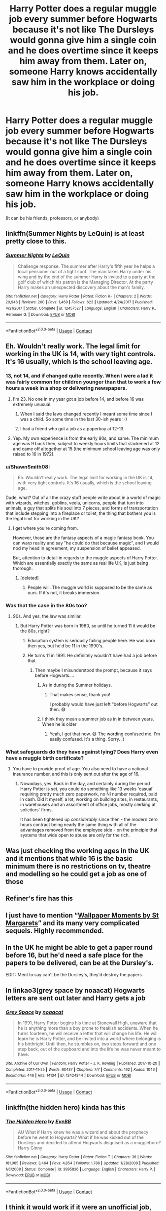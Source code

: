 #+TITLE: Harry Potter does a regular muggle job every summer before Hogwarts because it's not like The Dursleys would gonna give him a single coin and he does overtime since it keeps him away from them. Later on, someone Harry knows accidentally saw him in the workplace or doing his job.

* Harry Potter does a regular muggle job every summer before Hogwarts because it's not like The Dursleys would gonna give him a single coin and he does overtime since it keeps him away from them. Later on, someone Harry knows accidentally saw him in the workplace or doing his job.
:PROPERTIES:
:Author: JustAnotherYaoiFan
:Score: 43
:DateUnix: 1605042674.0
:DateShort: 2020-Nov-11
:FlairText: Prompt
:END:
(It can be his friends, professors, or anybody)


** linkffn(Summer Nights by LeQuin) is at least pretty close to this.
:PROPERTIES:
:Author: WhosThisGeek
:Score: 7
:DateUnix: 1605052581.0
:DateShort: 2020-Nov-11
:END:

*** [[https://www.fanfiction.net/s/12457527/1/][*/Summer Nights/*]] by [[https://www.fanfiction.net/u/1634726/LeQuin][/LeQuin/]]

#+begin_quote
  Challenge response. The summer after Harry's fifth year he helps a local pensioner out of a tight spot. The man takes Harry under his wing and by the end of the summer Harry is invited to a party at the golf club of which his patron is the Managing Director. At the party Harry makes an unexpected discovery about the man's family.
#+end_quote

^{/Site/:} ^{fanfiction.net} ^{*|*} ^{/Category/:} ^{Harry} ^{Potter} ^{*|*} ^{/Rated/:} ^{Fiction} ^{K+} ^{*|*} ^{/Chapters/:} ^{2} ^{*|*} ^{/Words/:} ^{20,946} ^{*|*} ^{/Reviews/:} ^{200} ^{*|*} ^{/Favs/:} ^{1,469} ^{*|*} ^{/Follows/:} ^{623} ^{*|*} ^{/Updated/:} ^{4/24/2017} ^{*|*} ^{/Published/:} ^{4/21/2017} ^{*|*} ^{/Status/:} ^{Complete} ^{*|*} ^{/id/:} ^{12457527} ^{*|*} ^{/Language/:} ^{English} ^{*|*} ^{/Characters/:} ^{Harry} ^{P.,} ^{Hermione} ^{G.} ^{*|*} ^{/Download/:} ^{[[http://www.ff2ebook.com/old/ffn-bot/index.php?id=12457527&source=ff&filetype=epub][EPUB]]} ^{or} ^{[[http://www.ff2ebook.com/old/ffn-bot/index.php?id=12457527&source=ff&filetype=mobi][MOBI]]}

--------------

*FanfictionBot*^{2.0.0-beta} | [[https://github.com/FanfictionBot/reddit-ffn-bot/wiki/Usage][Usage]] | [[https://www.reddit.com/message/compose?to=tusing][Contact]]
:PROPERTIES:
:Author: FanfictionBot
:Score: 2
:DateUnix: 1605052607.0
:DateShort: 2020-Nov-11
:END:


** Eh. Wouldn't really work. The legal limit for working in the UK is 14, with very tight controls. It's 16 usually, which is the school leaving age.
:PROPERTIES:
:Score: 12
:DateUnix: 1605044629.0
:DateShort: 2020-Nov-11
:END:

*** 13, not 14, and if changed quite recently. When I were a lad it was fairly common for children younger than that to work a few hours a week in a shop or delivering newspapers.
:PROPERTIES:
:Author: HiddenAltAccount
:Score: 11
:DateUnix: 1605053220.0
:DateShort: 2020-Nov-11
:END:

**** I'm 23. No one in my year got a job before 14, and before 16 was extremely unusual.
:PROPERTIES:
:Score: 2
:DateUnix: 1605081876.0
:DateShort: 2020-Nov-11
:END:

***** When I said the laws changed recently I meant some time since I was a child. So some time in the last 30-ish years :-)
:PROPERTIES:
:Author: HiddenAltAccount
:Score: 6
:DateUnix: 1605086061.0
:DateShort: 2020-Nov-11
:END:


***** I had a friend who got a job as a paperboy at 12-13.
:PROPERTIES:
:Author: VivianDupuis
:Score: 2
:DateUnix: 1605083398.0
:DateShort: 2020-Nov-11
:END:


**** Yep. My own experience is from the early 80s, and same. The minimum age was 9 back then, subject to weekly hours limits that slackened at 12 and came off altogether at 15 (the minimum school leaving age was only raised to 16 in 1972).
:PROPERTIES:
:Author: ConsiderableHat
:Score: 4
:DateUnix: 1605054920.0
:DateShort: 2020-Nov-11
:END:


*** u/ShawnSmith08:
#+begin_quote
  Eh. Wouldn't really work. The legal limit for working in the UK is 14, with very tight controls. It's 16 usually, which is the school leaving age.
#+end_quote

Dude, what? Out of all the crazy stuff people write about in a world of magic with wizards, witches, goblins, veela, unicorns, people that turn into animals, a guy that splits his soul into 7 pieces, and forms of transportation that include stepping into a fireplace or toilet, the thing that bothers you is the legal limit for working in the UK?
:PROPERTIES:
:Author: ShawnSmith08
:Score: 7
:DateUnix: 1605064419.0
:DateShort: 2020-Nov-11
:END:

**** I get where you're coming from.

However, those are the fantasy aspects of a magic fantasy book. You can warp reality and say "he could do that because magic", and I would nod my head in agreement, my suspension of belief appeased.

But, attention to detail in regards to the muggle aspects of Harry Potter. Which are essentially exactly the same as real life UK, is just being thorough.
:PROPERTIES:
:Author: awdrgh
:Score: 8
:DateUnix: 1605079769.0
:DateShort: 2020-Nov-11
:END:

***** [deleted]
:PROPERTIES:
:Score: -4
:DateUnix: 1605080996.0
:DateShort: 2020-Nov-11
:END:

****** People will. The muggle world is supposed to be the same as ours. If it's not, it breaks immersion.
:PROPERTIES:
:Score: 8
:DateUnix: 1605081753.0
:DateShort: 2020-Nov-11
:END:


*** Was that the case in the 80s too?
:PROPERTIES:
:Author: Sam-HobbitOfTheShire
:Score: 2
:DateUnix: 1605053463.0
:DateShort: 2020-Nov-11
:END:

**** 90s. And yes, the law was similar.
:PROPERTIES:
:Score: 4
:DateUnix: 1605055025.0
:DateShort: 2020-Nov-11
:END:

***** But Harry Potter was born in 1980, so until he turned 11 it would be the 80s, right?
:PROPERTIES:
:Author: Sam-HobbitOfTheShire
:Score: -4
:DateUnix: 1605071219.0
:DateShort: 2020-Nov-11
:END:

****** Education system is seriously failing people here. He was born then yes, but he'd be 11 in the 1990's.
:PROPERTIES:
:Author: NotSoSnarky
:Score: 8
:DateUnix: 1605080114.0
:DateShort: 2020-Nov-11
:END:


****** He turns 11 in 1991. He definitely wouldn't have had a job before that.
:PROPERTIES:
:Score: 3
:DateUnix: 1605080143.0
:DateShort: 2020-Nov-11
:END:

******* Then maybe I misunderstood the prompt, because it says before Hogwarts....
:PROPERTIES:
:Author: Sam-HobbitOfTheShire
:Score: 1
:DateUnix: 1605099465.0
:DateShort: 2020-Nov-11
:END:

******** As in during the Summer holidays.
:PROPERTIES:
:Score: 2
:DateUnix: 1605107130.0
:DateShort: 2020-Nov-11
:END:

********* That makes sense, thank you!

I probably would have just left “before Hogwarts” out then. 😅
:PROPERTIES:
:Author: Sam-HobbitOfTheShire
:Score: 2
:DateUnix: 1605107738.0
:DateShort: 2020-Nov-11
:END:


******** I think they mean a summer job as in in between years. When he is older
:PROPERTIES:
:Author: BananaManV5
:Score: 2
:DateUnix: 1605124763.0
:DateShort: 2020-Nov-11
:END:

********* Yeah, I got that now. 😅 The wording confused me. I'm easily confused. It's a thing. Sorry. :(
:PROPERTIES:
:Author: Sam-HobbitOfTheShire
:Score: 1
:DateUnix: 1605125208.0
:DateShort: 2020-Nov-11
:END:


*** What safeguards do they have against lying? Does Harry even have a muggle birth certificate?
:PROPERTIES:
:Author: chlorinecrownt
:Score: 1
:DateUnix: 1605048229.0
:DateShort: 2020-Nov-11
:END:

**** You have to provide proof of age. You also need to have a national insurance number, and this is only sent out after the age of 16.
:PROPERTIES:
:Score: 9
:DateUnix: 1605048350.0
:DateShort: 2020-Nov-11
:END:

***** Nowadays, yes. Back in the day, and certainly during the period Harry Potter is set, you could do something like 13 weeks 'casual' requiring pretty much zero paperwork, no NI number required, paid in cash. Did it myself, a lot, working on building sites, in restaurants, in warehouses and an assortment of office jobs, mostly clerking at solicitors' firms.

It has been tightened up /considerably/ since then - the modern zero hours contract being nearly the same thing with all of the advantages removed from the employee side - on the principle that systems that wide open to abuse are only for the rich.
:PROPERTIES:
:Author: ConsiderableHat
:Score: 3
:DateUnix: 1605142376.0
:DateShort: 2020-Nov-12
:END:


** Was just checking the working ages in the UK and it mentions that while 16 is the basic minimum there is no restrictions on tv, theatre and modelling so he could get a job as one of those
:PROPERTIES:
:Author: justjustin2300
:Score: 3
:DateUnix: 1605098711.0
:DateShort: 2020-Nov-11
:END:


** Refiner's fire has this
:PROPERTIES:
:Author: celegans25
:Score: 4
:DateUnix: 1605063628.0
:DateShort: 2020-Nov-11
:END:


** I just have to mention “[[https://www.siye.co.uk/viewstory.php?sid=2036][Wallpaper Moments by St Margarets]]” and its many very complicated sequels. Highly recommended.
:PROPERTIES:
:Author: ceplma
:Score: 2
:DateUnix: 1605046805.0
:DateShort: 2020-Nov-11
:END:


** In the UK he might be able to get a paper round before 16, but he'd need a safe place for the papers to be delivered, can be at the Dursley's.

EDIT: Ment to say can't be the Dursley's, they'd destroy the papers.
:PROPERTIES:
:Author: Demandred3000
:Score: 2
:DateUnix: 1605051599.0
:DateShort: 2020-Nov-11
:END:


** In linkao3(grey space by noaacat) Hogwarts letters are sent out later and Harry gets a job
:PROPERTIES:
:Author: vengefulmanatee
:Score: 2
:DateUnix: 1605057481.0
:DateShort: 2020-Nov-11
:END:

*** [[https://archiveofourown.org/works/12424344][*/Grey Space/*]] by [[https://www.archiveofourown.org/users/noaacat/pseuds/noaacat][/noaacat/]]

#+begin_quote
  In 1991, Harry Potter begins his time at Stonewall High, unaware that he is anything more than a boy prone to freakish accidents. When he turns fourteen, he will receive a letter that will change his life. He will learn he is Harry Potter, and be invited into a world where belonging is his birthright. Until then, he stumbles on, two steps forward and one step back, out of the cupboard and into the life he was never meant to have.
#+end_quote

^{/Site/:} ^{Archive} ^{of} ^{Our} ^{Own} ^{*|*} ^{/Fandom/:} ^{Harry} ^{Potter} ^{-} ^{J.} ^{K.} ^{Rowling} ^{*|*} ^{/Published/:} ^{2017-10-20} ^{*|*} ^{/Completed/:} ^{2017-11-25} ^{*|*} ^{/Words/:} ^{60437} ^{*|*} ^{/Chapters/:} ^{7/7} ^{*|*} ^{/Comments/:} ^{192} ^{*|*} ^{/Kudos/:} ^{1046} ^{*|*} ^{/Bookmarks/:} ^{446} ^{*|*} ^{/Hits/:} ^{14134} ^{*|*} ^{/ID/:} ^{12424344} ^{*|*} ^{/Download/:} ^{[[https://archiveofourown.org/downloads/12424344/Grey%20Space.epub?updated_at=1544388795][EPUB]]} ^{or} ^{[[https://archiveofourown.org/downloads/12424344/Grey%20Space.mobi?updated_at=1544388795][MOBI]]}

--------------

*FanfictionBot*^{2.0.0-beta} | [[https://github.com/FanfictionBot/reddit-ffn-bot/wiki/Usage][Usage]] | [[https://www.reddit.com/message/compose?to=tusing][Contact]]
:PROPERTIES:
:Author: FanfictionBot
:Score: 0
:DateUnix: 1605057500.0
:DateShort: 2020-Nov-11
:END:


** linkffn(the hidden hero) kinda has this
:PROPERTIES:
:Author: Sharedo
:Score: 1
:DateUnix: 1605101007.0
:DateShort: 2020-Nov-11
:END:

*** [[https://www.fanfiction.net/s/3995826/1/][*/The Hidden Hero/*]] by [[https://www.fanfiction.net/u/472737/EveBB][/EveBB/]]

#+begin_quote
  AU What if Harry knew he was a wizard and about the prophecy before he went to Hogwarts? What if he was kicked out of the Dursleys and decided to attend Hogwarts disguised as a muggleborn? Harry Ginny
#+end_quote

^{/Site/:} ^{fanfiction.net} ^{*|*} ^{/Category/:} ^{Harry} ^{Potter} ^{*|*} ^{/Rated/:} ^{Fiction} ^{T} ^{*|*} ^{/Chapters/:} ^{36} ^{*|*} ^{/Words/:} ^{181,065} ^{*|*} ^{/Reviews/:} ^{3,464} ^{*|*} ^{/Favs/:} ^{4,854} ^{*|*} ^{/Follows/:} ^{1,786} ^{*|*} ^{/Updated/:} ^{1/28/2008} ^{*|*} ^{/Published/:} ^{1/6/2008} ^{*|*} ^{/Status/:} ^{Complete} ^{*|*} ^{/id/:} ^{3995826} ^{*|*} ^{/Language/:} ^{English} ^{*|*} ^{/Characters/:} ^{Harry} ^{P.} ^{*|*} ^{/Download/:} ^{[[http://www.ff2ebook.com/old/ffn-bot/index.php?id=3995826&source=ff&filetype=epub][EPUB]]} ^{or} ^{[[http://www.ff2ebook.com/old/ffn-bot/index.php?id=3995826&source=ff&filetype=mobi][MOBI]]}

--------------

*FanfictionBot*^{2.0.0-beta} | [[https://github.com/FanfictionBot/reddit-ffn-bot/wiki/Usage][Usage]] | [[https://www.reddit.com/message/compose?to=tusing][Contact]]
:PROPERTIES:
:Author: FanfictionBot
:Score: 1
:DateUnix: 1605101024.0
:DateShort: 2020-Nov-11
:END:


** I think it would work if it were an unofficial job, but nothing that's on the books since he'd be too young for any “Western” country.
:PROPERTIES:
:Author: Sam-HobbitOfTheShire
:Score: 1
:DateUnix: 1605053565.0
:DateShort: 2020-Nov-11
:END:


** But of course it was Hermione, with whom he became best friends and they boarded the train together to Hogwarts. They passed by a compartment in which was Ron who tried to slip them love potions in the earwax flavored beans.
:PROPERTIES:
:Author: I_love_DPs
:Score: -3
:DateUnix: 1605076538.0
:DateShort: 2020-Nov-11
:END:
